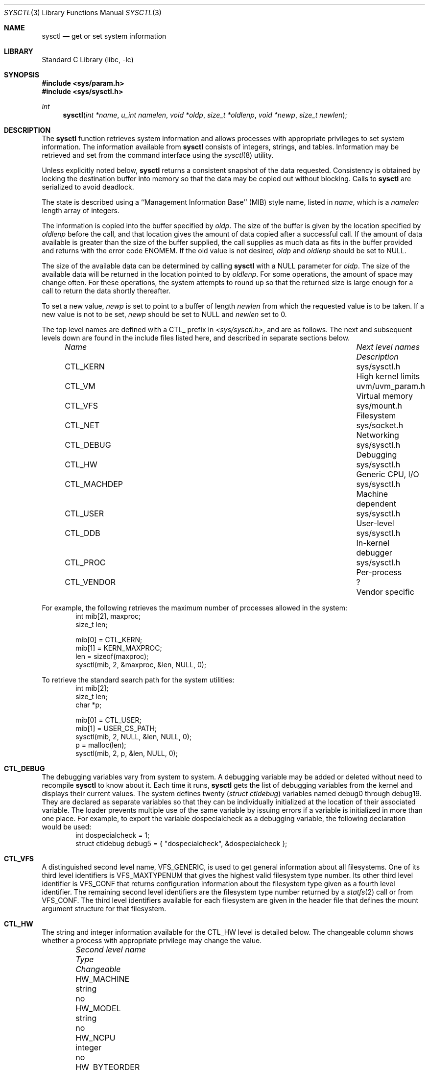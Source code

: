 .\"	$NetBSD: sysctl.3,v 1.84 2002/01/28 02:07:01 simonb Exp $
.\"
.\" Copyright (c) 1993
.\"	The Regents of the University of California.  All rights reserved.
.\"
.\" Redistribution and use in source and binary forms, with or without
.\" modification, are permitted provided that the following conditions
.\" are met:
.\" 1. Redistributions of source code must retain the above copyright
.\"    notice, this list of conditions and the following disclaimer.
.\" 2. Redistributions in binary form must reproduce the above copyright
.\"    notice, this list of conditions and the following disclaimer in the
.\"    documentation and/or other materials provided with the distribution.
.\" 3. All advertising materials mentioning features or use of this software
.\"    must display the following acknowledgement:
.\"	This product includes software developed by the University of
.\"	California, Berkeley and its contributors.
.\" 4. Neither the name of the University nor the names of its contributors
.\"    may be used to endorse or promote products derived from this software
.\"    without specific prior written permission.
.\"
.\" THIS SOFTWARE IS PROVIDED BY THE REGENTS AND CONTRIBUTORS ``AS IS'' AND
.\" ANY EXPRESS OR IMPLIED WARRANTIES, INCLUDING, BUT NOT LIMITED TO, THE
.\" IMPLIED WARRANTIES OF MERCHANTABILITY AND FITNESS FOR A PARTICULAR PURPOSE
.\" ARE DISCLAIMED.  IN NO EVENT SHALL THE REGENTS OR CONTRIBUTORS BE LIABLE
.\" FOR ANY DIRECT, INDIRECT, INCIDENTAL, SPECIAL, EXEMPLARY, OR CONSEQUENTIAL
.\" DAMAGES (INCLUDING, BUT NOT LIMITED TO, PROCUREMENT OF SUBSTITUTE GOODS
.\" OR SERVICES; LOSS OF USE, DATA, OR PROFITS; OR BUSINESS INTERRUPTION)
.\" HOWEVER CAUSED AND ON ANY THEORY OF LIABILITY, WHETHER IN CONTRACT, STRICT
.\" LIABILITY, OR TORT (INCLUDING NEGLIGENCE OR OTHERWISE) ARISING IN ANY WAY
.\" OUT OF THE USE OF THIS SOFTWARE, EVEN IF ADVISED OF THE POSSIBILITY OF
.\" SUCH DAMAGE.
.\"
.\"	@(#)sysctl.3	8.4 (Berkeley) 5/9/95
.\"
.Dd June 24, 1999
.Dt SYSCTL 3
.Os
.Sh NAME
.Nm sysctl
.Nd get or set system information
.Sh LIBRARY
.Lb libc
.Sh SYNOPSIS
.Fd #include <sys/param.h>
.Fd #include <sys/sysctl.h>
.Ft int
.Fn sysctl "int *name" "u_int namelen" "void *oldp" "size_t *oldlenp" "void *newp" "size_t newlen"
.Sh DESCRIPTION
The
.Nm
function retrieves system information and allows processes with
appropriate privileges to set system information.
The information available from
.Nm
consists of integers, strings, and tables.
Information may be retrieved and set from the command interface
using the
.Xr sysctl 8
utility.
.Pp
Unless explicitly noted below,
.Nm
returns a consistent snapshot of the data requested.
Consistency is obtained by locking the destination
buffer into memory so that the data may be copied out without blocking.
Calls to
.Nm
are serialized to avoid deadlock.
.Pp
The state is described using a ``Management Information Base'' (MIB)
style name, listed in
.Fa name ,
which is a
.Fa namelen
length array of integers.
.Pp
The information is copied into the buffer specified by
.Fa oldp .
The size of the buffer is given by the location specified by
.Fa oldlenp
before the call,
and that location gives the amount of data copied after a successful call.
If the amount of data available is greater
than the size of the buffer supplied,
the call supplies as much data as fits in the buffer provided
and returns with the error code ENOMEM.
If the old value is not desired,
.Fa oldp
and
.Fa oldlenp
should be set to NULL.
.Pp
The size of the available data can be determined by calling
.Nm
with a NULL parameter for
.Fa oldp .
The size of the available data will be returned in the location pointed to by
.Fa oldlenp .
For some operations, the amount of space may change often.
For these operations,
the system attempts to round up so that the returned size is
large enough for a call to return the data shortly thereafter.
.Pp
To set a new value,
.Fa newp
is set to point to a buffer of length
.Fa newlen
from which the requested value is to be taken.
If a new value is not to be set,
.Fa newp
should be set to NULL and
.Fa newlen
set to 0.
.Pp
The top level names are defined with a CTL_ prefix in
.Pa <sys/sysctl.h> ,
and are as follows.
The next and subsequent levels down are found in the include files
listed here, and described in separate sections below.
.Pp
.Bl -column CTLXMACHDEPXXX "Next level namesXXXXXX" -offset indent
.It Sy Pa Name	Next level names	Description
.It CTL\_KERN	sys/sysctl.h	High kernel limits
.It CTL\_VM	uvm/uvm_param.h	Virtual memory
.It CTL\_VFS	sys/mount.h	Filesystem
.It CTL\_NET	sys/socket.h	Networking
.It CTL\_DEBUG	sys/sysctl.h	Debugging
.It CTL\_HW	sys/sysctl.h	Generic CPU, I/O
.It CTL\_MACHDEP	sys/sysctl.h	Machine dependent
.It CTL\_USER	sys/sysctl.h	User-level
.It CTL\_DDB	sys/sysctl.h	In-kernel debugger
.It CTL\_PROC	sys/sysctl.h	Per-process
.It CTL\_VENDOR	?	Vendor specific
.El
.Pp
For example, the following retrieves the maximum number of processes allowed
in the system:
.Bd -literal -offset indent -compact
int mib[2], maxproc;
size_t len;
.sp
mib[0] = CTL_KERN;
mib[1] = KERN_MAXPROC;
len = sizeof(maxproc);
sysctl(mib, 2, &maxproc, &len, NULL, 0);
.Ed
.sp
To retrieve the standard search path for the system utilities:
.Bd -literal -offset indent -compact
int mib[2];
size_t len;
char *p;
.sp
mib[0] = CTL_USER;
mib[1] = USER_CS_PATH;
sysctl(mib, 2, NULL, &len, NULL, 0);
p = malloc(len);
sysctl(mib, 2, p, &len, NULL, 0);
.Ed
.Sh CTL_DEBUG
The debugging variables vary from system to system.
A debugging variable may be added or deleted without need to recompile
.Nm
to know about it.
Each time it runs,
.Nm
gets the list of debugging variables from the kernel and
displays their current values.
The system defines twenty
.Ns ( Va struct ctldebug )
variables named
.Dv debug0
through
.Dv debug19 .
They are declared as separate variables so that they can be
individually initialized at the location of their associated variable.
The loader prevents multiple use of the same variable by issuing errors
if a variable is initialized in more than one place.
For example, to export the variable
.Dv dospecialcheck
as a debugging variable, the following declaration would be used:
.Bd -literal -offset indent -compact
int dospecialcheck = 1;
struct ctldebug debug5 = { "dospecialcheck", &dospecialcheck };
.Ed
.Sh CTL_VFS
A distinguished second level name, VFS_GENERIC,
is used to get general information about all filesystems.
One of its third level identifiers is VFS_MAXTYPENUM
that gives the highest valid filesystem type number.
Its other third level identifier is VFS_CONF that
returns configuration information about the filesystem
type given as a fourth level identifier.
The remaining second level identifiers are the
filesystem type number returned by a
.Xr statfs 2
call or from VFS_CONF.
The third level identifiers available for each filesystem
are given in the header file that defines the mount
argument structure for that filesystem.
.Sh CTL_HW
The string and integer information available for the CTL_HW level
is detailed below.
The changeable column shows whether a process with appropriate
privilege may change the value.
.Bl -column "Second level nameXXXXXX" "struct disk_sysctlXXX" -offset indent
.It Sy Pa Second level name	Type	Changeable
.It HW\_MACHINE	string	no
.It HW\_MODEL	string	no
.It HW\_NCPU	integer	no
.It HW\_BYTEORDER	integer	no
.It HW\_PHYSMEM	integer	no
.It HW\_USERMEM	integer	no
.It HW\_PAGESIZE	integer	no
.\".It HW\_DISKNAMES	struct	no
.\".It HW\_DISKSTATS	struct	no
.It HW\_MACHINE\_ARCH	string	no
.It HW\_ALIGNBYTES	integer	no
.It HW\_DISKNAMES	string	no
.It HW\_DISKSTATS	struct disk_sysctl	no
.El
.Pp
.Bl -tag -width "123456"
.It Li HW_MACHINE
The machine class.
.It Li HW_MODEL
The machine model
.It Li HW_NCPU
The number of cpus.
.ne 1i
.It Li HW_BYTEORDER
The byteorder (4,321, or 1,234).
.It Li HW_PHYSMEM
The bytes of physical memory.
.It Li HW_USERMEM
The bytes of non-kernel memory.
.It Li HW_PAGESIZE
The software page size.
.It Li HW_DISKNAMES
The list of (space separated) disk device names on the system.
.It Li HW_DISKSTATS
Return statistical information on the disk devices on the system.
An array of
.Va struct disk_sysctl
structures is returned,
whose size depends on the current number of such objects in the system.
The third level name is the size of the
.Va struct disk_sysctl .
.It Li HW_MACHINE_ARCH
The machine cpu class.
.It Li HW_ALIGNBYTES
Alignment constraint for all possible data types.
This shows the value
.Dv ALIGNBYTES
in
.Pa /usr/include/machine/param.h ,
at the kernel compilation time.
.El
.Sh CTL_KERN
The string and integer information available for the CTL_KERN level
is detailed below.
The changeable column shows whether a process with appropriate
privilege may change the value.
The types of data currently available are process information,
system vnodes, the open file entries, routing table entries,
virtual memory statistics, load average history, and clock rate
information.
.Bl -column "KERNXCHOWNXRESTRICTEDXXX" "struct clockrateXXX" -offset indent
.It Sy Pa Second level name	Type	Changeable
.It KERN\_ARGMAX	integer	no
.It KERN\_AUTONICETIME	integer	yes
.It KERN\_AUTONICEVAL	integer	yes
.It KERN\_BOOTTIME	struct timeval	no
.It KERN\_CCPU	integer	no
.It KERN\_CLOCKRATE	struct clockinfo	no
.It KERN\_CP\_TIME	long[\|]	no
.It KERN\_DEFCORENAME	string	yes
.It KERN\_DOMAINNAME	string	yes
.It KERN\_FILE	struct file	no
.It KERN\_FSCALE	integer	no
.It KERN\_FSYNC	integer	no
.It KERN\_HOSTID	integer	yes
.It KERN\_HOSTNAME	string	yes
.It KERN\_IOV\_MAX	integer	no
.It KERN\_JOB\_CONTROL	integer	no
.It KERN\_LOGIN\_NAME\_MAX	integer	no
.It KERN\_LOGSIGEXIT	integer	yes
.It KERN\_MAPPED\_FILES	integer	no
.It KERN\_MAXFILES	integer	yes
.It KERN\_MAXPARTITIONS	integer	no
.It KERN\_MAXPROC	integer	yes
.It KERN\_MAXPTYS	integer	yes
.It KERN\_MAXVNODES	integer	yes
.It KERN\_MBUF	node	not applicable
.It KERN\_MEMLOCK	integer	no
.It KERN\_MEMLOCK\_RANGE	integer	no
.It KERN\_MEMORY\_PROTECTION	integer	no
.It KERN\_MSGBUF	char[\|]	no
.It KERN\_MSGBUFSIZE	integer	no
.It KERN\_NGROUPS	integer	no
.It KERN\_NTPTIME	struct ntptimeval	no
.It KERN\_OSRELEASE	string	no
.It KERN\_OSREV	integer	no
.It KERN\_OSTYPE	string	no
.It KERN\_POSIX1	integer	no
.It KERN\_PROC	struct kinfo_proc	no
.It KERN\_PROC2	struct kinfo_proc2	no
.It KERN\_PROC\_ARGS	string	no
.It KERN\_PROF	node	not applicable
.It KERN\_RAWPARTITION	integer	no
.It KERN\_ROOT\_DEVICE	string	no
.It KERN\_RTC\_OFFSET	integer	no
.It KERN\_SAVED\_IDS	integer	no
.It KERN\_SECURELVL	integer	raise only
.It KERN\_SYNCHRONIZED\_IO	integer	no
.It KERN\_SYSVIPC\_INFO	node	not applicable
.It KERN\_SYSVMSG	integer	no
.It KERN\_SYSVSEM	integer	no
.It KERN\_SYSVSHM	integer	no
.It KERN\_TKSTAT	node	not applicable
.It KERN\_VERSION	string	no
.It KERN\_VNODE	struct vnode	no
.El
.ne 1i
.Pp
.Bl -tag -width "123456"
.It Li KERN_ARGMAX
The maximum bytes of argument to
.Xr execve 2 .
.It Li KERN_AUTONICETIME
The number of seconds of cpu-time a non-root process may accumulate before
having its priority lowered from the default to the value of KERN_AUTONICEVAL.
If set to 0, automatic lowering of priority is not performed, and if set to -1
all non-root processes are immediately lowered.
.It Li KERN_AUTONICEVAL
The priority assigned for automatically niced processes.
.It Li KERN_BOOTTIME
A
.Va struct timeval
structure is returned.
This structure contains the time that the system was booted.
.It Li KERN_CCPU
The scheduler exponential decay value.
.It Li KERN_CLOCKRATE
A
.Va struct clockinfo
structure is returned.
This structure contains the clock, statistics clock and profiling clock
frequencies, the number of micro-seconds per hz tick, and the clock
skew rate.
.It Li KERN_CP_TIME
Return an array if CPUSTATES longs is returned.  This array contains the
number of clock ticks spent in different CPU states.
.It Li KERN_DEFCORENAME
Default template for the name of core dump files (see also PROC_PID_CORENAME
in the per-process variables CTL_PROC, and
.Xr core 5
for format of this template).  The default value is
.Nm %n.core
and can be changed with the kernel configuration option
.Cd options DEFCORENAME
(see
.Xr options 4
).
.It Li KERN_DOMAINNAME
Get or set the YP domain name.
.It Li KERN_FILE
Return the entire file table.
The returned data consists of a single
.Va struct filehead
followed by an array of
.Va struct file ,
whose size depends on the current number of such objects in the system.
.It Li KERN_FSCALE
The kernel fixed-point scale factor.
.It Li KERN_FSYNC
Return 1 if the POSIX 1003.1b File Synchronization Option is available
on this system,
otherwise 0.
.It Li KERN_HOSTID
Get or set the host id.
.It Li KERN_HOSTNAME
Get or set the hostname.
.It Li KERN_IOV_MAX
Return the maximum number of
.Va iovec
structures that a process has available for use with
.Xr preadv 2 ,
.Xr pwritev 2 ,
.Xr readv 2 ,
.Xr recvmsg 2 ,
.Xr sendmsg 2
and
.Xr writev 2 .
.It Li KERN_JOB_CONTROL
Return 1 if job control is available on this system, otherwise 0.
.It Li KERN_LOGIN_NAME_MAX
The size of the storage required for a login name, in bytes,
including the terminating NUL.
.It Li KERN_LOGSIGEXIT
If this flag is non-zero, the kernel will
.Xr log 9
all process exits due to signals which create a
.Xr core 5
file, and whether the coredump was created.
.It Li KERN_MAPPED_FILES
Returns 1 if the POSIX 1003.1b Memory Mapped Files Option is available
on this system,
otherwise 0.
.It Li KERN_MAXFILES
The maximum number of open files that may be open in the system.
.It Li KERN_MAXPARTITIONS
The maximum number of partitions allowed per disk.
.It Li KERN_MAXPROC
The maximum number of simultaneous processes the system will allow.
.It Li KERN_MAXPTYS
The maximum number of pseudo terminals. This value can be both
raised and lowered, though it cannot
be set lower than number of currently used ptys.  See also
.Xr pty 4 .
.It Li KERN_MAXVNODES
The maximum number of vnodes available on the system. This can only
be raised.
.It Li KERN_MBUF
Return information about the mbuf control variables.
the third level names for the mbuf variables are detailed below.
The changeable column shows whether a process with appropriate
privilege may change the value.
.Bl -column "MBUFXNMBCLUSTERSXXX" "struct integerXXX" -offset indent
.It Sy Pa Third level name	Type	Changeable
.It MBUF\_MSIZE	integer	yes
.It MBUF\_MCLBYTES	integer	yes
.It MBUF\_NMBCLUSTERS	integer	yes
.It MBUF\_MBLOWAT	integer	yes
.It MBUF\_MCLLOWAT	integer	yes
.El
.Pp
The variables are as follows:
.Bl -tag -width "123456"
.It Li MBUF_MSIZE
The mbuf base size.
.It Li MBUF_MCLBYTES
The mbuf cluster size.
.It Li MBUF_NMBCLUSTERS
The limit on the number of mbuf clusters.
The variable can only be increased, and only increased on machines with
direct-mapped pool pages
.It Li MBUF_MBLOWAT
The mbuf low water mark.
.It Li MBUF_MCLLOWAT
The mbuf cluster low water mark.
.El
.It Li KERN_MEMLOCK
Returns 1 if the POSIX 1003.1b Process Memory Locking Option is available
on this system,
otherwise 0.
.It Li KERN_MEMLOCK_RANGE
Returns 1 if the POSIX 1003.1b Range Memory Locking Option is available
on this system,
otherwise 0.
.It Li KERN_MEMORY_PROTECTION
Returns 1 if the POSIX 1003.1b Memory Protection Option is available
on this system,
otherwise 0.
.It Li KERN_MSGBUF
The kernel message buffer, rotated so that the head of the circular kernel
message buffer is returned at the start of the buffer specified by
.Fa oldp .
The returned data may contain NUL bytes.
.It Li KERN_MSGBUFSIZE
The maximum number of characters that the kernel message buffer can hold.
.It Li KERN_NGROUPS
The maximum number of supplemental groups.
.It Li KERN_NO_TRUNC
Return 1 if file names longer than KERN_NAME_MAX are truncated.
.It Li KERN_NTPTIME
A
.Va struct ntptimeval
structure is returned.
This structure contains data used by the
.Xr ntpd 8
program.
.It Li KERN_OSRELEASE
The system release string.
.It Li KERN_OSREV
The system revision string.
.It Li KERN_OSTYPE
The system type string.
.It Li KERN_PATH_MAX
The maximum number of bytes in a pathname.
.It Li KERN_POSIX1
The version of ISO/IEC 9945 (POSIX 1003.1) with which the system
attempts to comply.
.It Li KERN_PROC
Return the entire process table, or a subset of it.
An array of
.Va struct kinfo_proc
structures is returned,
whose size depends on the current number of such objects in the system.
The third and fourth level names are as follows:
.Bl -column "Third level nameXXXXXX" "Fourth level is:XXXXXX" -offset indent
.It Pa Third level name	Fourth level is:
.It KERN\_PROC\_ALL	None
.It KERN\_PROC\_PID	A process ID
.It KERN\_PROC\_PGRP	A process group
.It KERN\_PROC\_SESSION	A session ID
.It KERN\_PROC\_TTY	A tty device
.It KERN\_PROC\_UID	A user ID
.It KERN\_PROC\_RUID	A real user ID
.It KERN\_PROC\_GID	A group ID
.It KERN\_PROC\_RGID	A real group ID
.El
.It Li KERN_PROC2
As for KERN_PROC, but an array of
.Va struct kinfo_proc2
structures are returned.  The fifth level name is the size of the
.Va struct kinfo_proc2
and the sixth level name is the number of structures to return.
.It Li KERN_PROC_ARGS
Return the argv or environment strings (or the number thereof)
of a process.  Multiple strings are returned separated by NUL
characters.  The third level name is the process ID.  The fourth
level name is as follows:
.Bl -column "Third level nameXXXXXX" -offset indent
.It KERN\_PROC\_ARGV	The argv strings
.It KERN\_PROC\_NARGV	The number of argv strings
.It KERN\_PROC\_ENV	The environ strings
.It KERN\_PROC\_NENV	The number of environ strings
.El
.It Li KERN_PROF
Return profiling information about the kernel.
If the kernel is not compiled for profiling,
attempts to retrieve any of the KERN_PROF values will
fail with EOPNOTSUPP.
The third level names for the string and integer profiling information
is detailed below.
The changeable column shows whether a process with appropriate
privilege may change the value.
.Bl -column "GPROFXGMONPARAMXXX" "struct gmonparamXXX" -offset indent
.It Sy Pa Third level name	Type	Changeable
.It GPROF\_STATE	integer	yes
.It GPROF\_COUNT	u_short[\|]	yes
.It GPROF\_FROMS	u_short[\|]	yes
.It GPROF\_TOS	struct tostruct	yes
.It GPROF\_GMONPARAM	struct gmonparam	no
.El
.Pp
The variables are as follows:
.Bl -tag -width "123456"
.It Li GPROF_STATE
Returns GMON_PROF_ON or GMON_PROF_OFF to show that profiling
is running or stopped.
.It Li GPROF_COUNT
Array of statistical program counter counts.
.It Li GPROF_FROMS
Array indexed by program counter of call-from points.
.It Li GPROF_TOS
Array of
.Va struct tostruct
describing destination of calls and their counts.
.It Li GPROF_GMONPARAM
Structure giving the sizes of the above arrays.
.El
.It Li KERN_RAWPARTITION
The raw partition of a disk (a == 0).
.It Li KERN_ROOT_DEVICE
The name of the root device.
.It Li KERN_RTC_OFFSET
Return the offset of real time clock from UTC in minutes.
.It Li KERN_SAVED_IDS
Returns 1 if saved set-group and saved set-user ID is available.
.It Li KERN_SECURELVL
The system security level.
This level may be raised by processes with appropriate privilege.
It may only be lowered by process 1.
.It Li KERN_SYNCHRONIZED_IO
Returns 1 if the POSIX 1003.1b Synchronized I/O Option is available
on this system,
otherwise 0.
.It Li KERN_SYSVIPC_INFO
Return System V style IPC configuration and run-time information.
The third level name selects the System V style IPC facility.
.Bl -column "KERN_SYSVIPC_MSG_INFOXXX" "struct shm_sysctl_infoXXX" -offset indent
.It Sy Pa Third level name	Type
.It KERN\_SYSVIPC\_MSG\_INFO	struct msg_sysctl_info
.It KERN\_SYSVIPC\_SEM\_INFO	struct sem_sysctl_info
.It KERN\_SYSVIPC\_SHM\_INFO	struct shm_sysctl_info
.El
.Pp
.Bl -tag -width "123456"
.It Li KERN_SYSVIPC_MSG_INFO
Return information on the System V style message facility.  The
.Sy msg_sysctl_info
structure is defined in
.Aq Pa sys/msg.h .
.It Li KERN_SYSVIPC_SEM_INFO
Return information on the System V style semaphore facility.  The
.Sy sem_sysctl_info
structure is defined in
.Aq Pa sys/sem.h .
.It Li KERN_SYSVIPC_SHM_INFO
Return information on the System V style shared memory facility.  The
.Sy shm_sysctl_info
structure is defined in
.Aq Pa sys/shm.h .
.El
.It Li KERN_SYSVMSG
Returns 1 if System V style message queue functionality is available
on this system,
otherwise 0.
.It Li KERN_SYSVSEM
Returns 1 if System V style semaphore functionality is available
on this system,
otherwise 0.
.It Li KERN_SYSVSHM
Returns 1 if System V style share memory functionality is available
on this system,
otherwise 0.
.It Li KERN_TKSTAT
Return information about the number of characters sent and received
on ttys.  The third level names for the tty statistic variables
are detailed below.  The changeable column shows whether a process
with appropriate privilege may change the value.
.Bl -column "KERNXTKSTATXRAWCCXXX" "struct integerXXX" -offset indent
.It Sy Pa Third level name	Type	Changeable
.It KERN\_TKSTAT\_NIN	quad	no
.It KERN\_TKSTAT\_NOUT	quad	no
.It KERN\_TKSTAT\_CANCC	quad	no
.It KERN\_TKSTAT\_RAWCC	quad	no
.El
.Pp
The variables are as follows:
.Bl -tag -width "123456"
.It Li KERN_TKSTAT_NIN
The total number of input characters.
.It Li KERN_TKSTAT_NOUT
The total number of output characters.
.It Li KERN_TKSTAT_CANCC
The number of canonical input characters.
.It Li KERN_TKSTAT_RAWCC
The number of raw input characters.
.El
.It Li KERN_VERSION
The system version string.
.It Li KERN_VNODE
Return the entire vnode table.
Note, the vnode table is not necessarily a consistent snapshot of
the system.
The returned data consists of an array whose size depends on the
current number of such objects in the system.
Each element of the array contains the kernel address of a vnode
.Va struct vnode *
followed by the vnode itself
.Va struct vnode .
.El
.Sh CTL_MACHDEP
The set of variables defined is architecture dependent.
Most architectures define at least the following variables.
.Bl -column "CONSOLE_DEVICEXXX" "integerXXX" -offset indent
.It Sy Pa Second level name	Type	Changeable
.It Li CPU_CONSDEV	dev_t	no
.El
.Sh CTL_NET
The string and integer information available for the CTL_NET level
is detailed below.
The changeable column shows whether a process with appropriate
privilege may change the value.
.Bl -column "Second level nameXXXXXX" "routing messagesXXX" -offset indent
.It Sy Pa Second level name	Type	Changeable
.It PF\_ROUTE	routing messages	no
.It PF\_INET	IPv4 values	yes
.It PF\_INET6	IPv6 values	yes
.El
.Pp
.Bl -tag -width "123456"
.It Li PF_ROUTE
Return the entire routing table or a subset of it.
The data is returned as a sequence of routing messages (see
.Xr route 4
for the header file, format and meaning).
The length of each message is contained in the message header.
.Pp
The third level name is a protocol number, which is currently always 0.
The fourth level name is an address family, which may be set to 0 to
select all address families.
The fifth and sixth level names are as follows:
.Bl -column "Fifth level nameXXXXXX" "Sixth level is:XXX" -offset indent
.It Pa Fifth level name	Sixth level is:
.It NET\_RT\_FLAGS	rtflags
.It NET\_RT\_DUMP	None
.It NET\_RT\_IFLIST	None
.El
.It Li PF_INET
Get or set various global information about the IPv4
.Pq Internet Protocol version 4 .
The third level name is the protocol.
The fourth level name is the variable name.
The currently defined protocols and names are:
.Bl -column "Protocol name" "Variable nameXX" "integer" "yes" -offset indent
.It Pa Protocol name	Variable name	Type	Changeable
.It ip	forwarding	integer	yes
.It ip	redirect	integer	yes
.It ip	ttl	integer	yes
.It ip	forwsrcrt	integer	yes
.It ip	directed-broadcast	integer	yes
.It ip	allowsrcrt	integer	yes
.It ip	subnetsarelocal	integer	yes
.It ip	mtudisc	integer	yes
.It ip	anonportmin	integer	yes
.It ip	anonportmax	integer	yes
.It ip	mtudisctimeout	integer	yes
.It ip	gifttl	integer	yes
.It ip	lowportmin	integer	yes
.It ip	lowportmax	integer	yes
.It ip	maxfragpacket	integer	yes
.It icmp	maskrepl	integer	yes
.It icmp	errppslimit	integer	yes
.It icmp	rediraccept	integer	yes
.It icmp	redirtimeout	integer	yes
.It tcp	rfc1323	integer	yes
.It tcp	sendspace	integer	yes
.It tcp	recvspace	integer	yes
.It tcp	mssdflt	integer	yes
.It tcp	syn_cache_limit	integer	yes
.It tcp	syn_bucket_limit	integer	yes
.It tcp	syn_cache_interval	integer	yes
.It tcp	init_win	integer	yes
.It tcp	mss_ifmtu	integer	yes
.It tcp	sack	integer	yes
.It tcp	win_scale	integer	yes
.It tcp	timestamps	integer	yes
.It tcp	compat_42	integer	yes
.It tcp	cwm	integer	yes
.It tcp	cwm_burstsize	integer	yes
.It tcp	ack_on_push	integer	yes
.It tcp	keepidle	integer	yes
.It tcp	keepintvl	integer	yes
.It tcp	keepcnt	integer	yes
.It tcp	slowhz	integer	no
.It tcp	newreno	integer	yes
.It tcp	log_refused	integer	yes
.It tcp	rstppslimit	integer	yes
.It udp	checksum	integer	yes
.It udp	sendspace	integer	yes
.It udp	recvspace	integer	yes
.El
.Pp
The variables are as follows:
.Bl -tag -width "123456"
.It Li ip.forwarding
Returns 1 when IP forwarding is enabled for the host,
meaning that the host is acting as a router.
.It Li ip.redirect
Returns 1 when ICMP redirects may be sent by the host.
This option is ignored unless the host is routing IP packets,
and should normally be enabled on all systems.
.It Li ip.ttl
The maximum time-to-live (hop count) value for an IP packet sourced by
the system.
This value applies to normal transport protocols, not to ICMP.
.It Li ip.forwsrcrt
Returns 1 when forwarding of source-routed packets is enabled for
the host.  This value may only be changed if the kernel security
level is less than 1.
.It Li ip.directed-broadcast
Returns 1 if directed broadcast behavior is enabled for the host.
.It Li ip.allowsrcrt
Returns 1 if the host accepts source routed packets.
.It Li ip.subnetsarelocal
Returns 1 if subnets are to be considered local addresses.
.It Li ip.mtudisc
Returns 1 if Path MTU Discovery is enabled.
.It Li ip.anonportmin
The lowest port number to use for TCP and UDP ephemeral port allocation.
This cannot be set to less than 1024 or greater than 65535.
.It Li ip.anonportmax
The highest port number to use for TCP and UDP ephemeral port allocation.
This cannot be set to less than 1024 or greater than 65535, and must
be greater than
.Li ip.anonportmin .
.It Li ip.mtudisctimeout
Returns the number of seconds in which a route added by the Path MTU
Discovery engine will time out.  When the route times out, the Path
MTU Discovery engine will attempt to probe a larger path MTU.
.It Li ip.gifttl
The maximum time-to-live (hop count) value for an IPv4 packet generated by
.Xr gif 4
tunnel interface.
.It Li ip.lowportmin
The lowest port number to use for TCP and UDP reserved port allocation.
This cannot be set to less than 0 or greater than 1024, and must
be smaller than
.Li ip.lowportmax .
.It Li ip.lowportmax
The highest port number to use for TCP and UDP reserved port allocation.
This cannot be set to less than 0 or greater than 1024, and must
be greater than
.Li ip.lowportmin .
.It Li ip.maxfragpackets
The maximum number of fragmented packets the node will accept.
0 means that the node will not accept any fragmented packets.
-1 means that the node will accept as many fragmented packets as it receives.
The flag is provided basically for avoiding possible DoS attacks.
.It Li icmp.maskrepl
Returns 1 if ICMP network mask requests are to be answered.
.It Li icmp.errppslimit
The variable specifies the maximum number of outgoing ICMP error messages,
per second.
ICMP error messages that exceeded the value are subject to rate limitation
and will not go out from the node.
Negative value disables rate limitation.
.It Li icmp.rediraccept
If set to non-zero, the host will accept ICMP redirect packets.
Note that routers will never accept ICMP redirect packets,
and the variable is meaningful on IP hosts only.
.It Li icmp.redirtimeout
The variable specifies lifetime of routing entries generated by incoming
ICMP redirect.  This defaults to zero;  if the system is not running
a routing daemon like
.Xr routed 8
than this value can be set to remove the routes added by redirect.
A reasonable value to use would be 600 seconds.
.It Li tcp.rfc1323
Returns 1 if RFC1323 extensions to TCP are enabled.
.It Li tcp.sendspace
Returns the default TCP send buffer size.
.It Li tcp.recvspace
Returns the default TCP receive buffer size.
.It Li tcp.mssdflt
Returns the default maximum segment size both advertsized to the peer
and to use when the peer does not advertize a maximum segment size to
us during connection setup.  Do not change this value unless you really
know what you are doing.
.It Li tcp.syn_cache_limit
Returns the maximum number of entries allowed in the TCP compressed state
engine.
.It Li tcp.syn_bucket_limit
Returns the maximum number of entries allowed per hash bucket in the TCP
compressed state engine.
.It Li tcp.syn_cache_interval
Returns the TCP compressed state engine's timer interval.
.It Li tcp.init_win
Returns a value indicating the TCP initial congestion window.  If this
value is 0, an auto-tuning algorithm designed to use an initial window
of approximately 4K bytes is in use.  Otherwise, this value indicates
a fixed number of packets.
.It Li tcp.mss_ifmtu
Returns 1 if TCP calculates the outgoing maximum segment size based on
the MTU of the appropriate interface.  Otherwise, it is calculated based on
the greater of the MTU of the interface, and the largest (non-loopback)
interface MTU on the system.
.It Li tcp.sack
TCP Selective ACKnowledgement (RFC 2018) is not implemented in
.Nx
at this time.
Changing this value will have no effect.
.It Li tcp.win_scale
If rfc1323 is enabled, a value of 1 indicates RFC1323 window scale options,
for increasing the TCP window size, are enabled.
.It Li tcp.timestamps
If rfc1323 is enabled, a value of 1 indicates RFC1323 time stamp options,
used for measuring TCP round trip times, are enabled.
.It Li tcp.compat_42
Returns 1 if work-arounds for bugs in the 4.2BSD TCP implementation are
enabled.  Use of this option is not recommended, although it may be
required in order to communicate with extremely old TCP implementations.
.It Li tcp.cwm
Returns 1 if use of the Hughes/Touch/Heidemann Congestion Window Monitoring
algorithm is enabled.  This algorithm prevents line-rate bursts of packets
that could otherwise occur when data begins flowing on an idle TCP
connection.  These line-rate bursts can contribute to network and router
congestion.  This can be particularly useful on World Wide Web servers
which support HTTP/1.1, which has lingering connections.
.It Li tcp.cwm_burstsize
Returns the Congestion Window Monitoring allowed burst size, in terms
of packet count.
.It Li tcp.ack_on_push
Returns 1 if TCP is to immediately transmit an ACK upon reception of
a packet with PUSH set.  This can avoid losing a round trip time in some
rare situations, but has the caveat of potentially defeating TCP's delayed
ACK algorithm.  Use of this option is generally not recommended, but
the variable exists in case your configuration really needs it.
.It Li tcp.keepidle
Time a connection must be idle before keepalives are sent (if keepalives
are enabled for the connection).  See also tcp.slowhz.
.It Li tcp.keepintvl
Time after a keepalive probe is sent until, in the absence of any response,
another probe is sent.  See also tcp.slowhz.
.It Li tcp.keepcnt
Number of keepalive probes sent before declaring a connection dead.  If
set to zero, there is no limit; keepalives will be sent until some kind of
response is received from the peer.
.It Li tcp.slowhz
The units for tcp.keepidle and tcp.keepintvl; those variables are in ticks
of a clock that ticks tcp.slowhz times per second.  (That is, their values
must be divided by the tcp.slowhz value to get times in seconds.)
.It Li tcp.newreno
Returns 1 if the use of J. Hoe's NewReno congestion control algorithm is
enabled.  This algorithm improves the start-up behavior of TCP connections.
.It Li tcp.log_refused
Returns 1 if refused TCP connections to the host will be logged.
.It Li tcp.rstppslimit
The variable specifies the maximum number of outgoing TCP RST packets,
per second.
TCP RST packet that exceeded the value are subject to rate limitation
and will not go out from the node.
Negative value disables rate limitation.
.It Li udp.checksum
Returns 1 when UDP checksums are being computed and checked.
Disabling UDP checksums is strongly discouraged.
.It Li udp.sendspace
Returns the default UDP send buffer size.
.It Li udp.recvspace
Returns the default UDP receive buffer size.
.El
.Pp
For variables net.*.ipsec, please refer to
.Xr ipsec 4 .
.It Li PF_INET6
Get or set various global information about the IPv6
.Pq Internet Protocol version 6 .
The third level name is the protocol.
The fourth level name is the variable name.
The currently defined protocols and names are:
.Bl -column "Protocol name" "Variable nameXX" "integer" "yes" -offset indent
.It Pa Protocol name	Variable name	Type	Changeable
.It ip6	forwarding	integer	yes
.It ip6	redirect	integer	yes
.It ip6	hlim	integer	yes
.It ip6	maxfragpackets	integer	yes
.It ip6	accept_rtadv	integer	yes
.It ip6	keepfaith	integer	yes
.It ip6	log_interval	integer	yes
.It ip6	hdrnestlimit	integer	yes
.It ip6	dad_count	integer	yes
.It ip6	auto_flowlabel	integer	yes
.It ip6	defmcasthlim	integer	yes
.It ip6	gif_hlim	integer	yes
.It ip6	kame_version	string	no
.It ip6	use_deprecated	integer	yes
.It ip6	rr_prune	integer	yes
.It ip6	bindv6only	integer	yes
.It ip6	anonportmin	integer	yes
.It ip6	anonportmax	integer	yes
.It ip6	lowportmin	integer	yes
.It ip6	lowportmax	integer	yes
.It icmp6	rediraccept	integer	yes
.It icmp6	redirtimeout	integer	yes
.It icmp6	nd6_prune	integer	yes
.It icmp6	nd6_delay	integer	yes
.It icmp6	nd6_umaxtries	integer	yes
.It icmp6	nd6_mmaxtries	integer	yes
.It icmp6	nd6_useloopback	integer	yes
.It icmp6	nodeinfo	integer	yes
.It icmp6	errppslimit	integer	yes
.It icmp6	nd6_maxnudhint	integer	yes
.It icmp6	mtudisc_hiwat	integer	yes
.It icmp6	mtudisc_lowat	integer	yes
.It icmp6	nd6_debug	integer	yes
.It udp6	sendspace	integer	yes
.It udp6	recvspace	integer	yes
.El
.Pp
The variables are as follows:
.Bl -tag -width "123456"
.It Li ip6.forwarding
Returns 1 when IPv6 forwarding is enabled for the node,
meaning that the node is acting as a router.
Returns 0 when IPv6 forwarding is disabled for the node,
meaning that the node is acting as a host.
IPv6 specification defines node behavior for
.Dq router
case and
.Dq host
case quite differently, and changing this variable during operation
may cause serious trouble.
It is recommended to configure the variable at bootstrap time,
and bootstrap time only.
.It Li ip6.redirect
Returns 1 when ICMPv6 redirects may be sent by the node.
This option is ignored unless the node is routing IP packets,
and should normally be enabled on all systems.
.It Li ip6.hlim
The default hop limit value for an IPv6 unicast packet sourced by the node.
This value applies to all the transport protocols on top of IPv6.
There are APIs to override the value, as documented in
.Xr ip6 4 .
.It Li ip6.maxfragpackets
The maximum number of fragmented packets the node will accept.
0 means that the node will not accept any fragmented packets.
-1 means that the node will accept as many fragmented packets as it receives.
The flag is provided basically for avoiding possible DoS attacks.
.It Li ip6.accept_rtadv
If set to non-zero, the node will accept ICMPv6 router advertisement packets
and autoconfigures address prefixes and default routers.
The node must be a host
.Pq not a router
for the option to be meaningful.
.It Li ip6.keepfaith
If set to non-zero, it enables
.Dq FAITH
TCP relay IPv6-to-IPv4 translator code in the kernel.
Refer
.Xr faith 4
and
.Xr faithd 8
for detail.
.It Li ip6.log_interval
The variable controls amount of logs generated by IPv6 packet
forwarding engine, by seting interval between log output
.Pq in seconds .
.It Li ip6.hdrnestlimit
The number of IPv6 extension headers permitted on incoming IPv6 packets.
If set to 0, the node will accept as many extension headers as possible.
.It Li ip6.dad_count
The variable cofigures number of IPv6 DAD
.Pq duplicated address detection
probe packets.
The packets will be generated when IPv6 interface addresses are configured.
.It Li ip6.auto_flowlabel
On connected transport protocol packets,
fill IPv6 flowlabel field to help intermediate routers to identify packet flows.
.It Li ip6.defmcasthlim
The default hop limit value for an IPv6 multicast packet sourced by the node.
This value applies to all the transport protocols on top of IPv6.
There are APIs to override the value, as documented in
.Xr ip6 4 .
.It Li ip6.gif_hlim
The maximum hop limit value for an IPv6 packet generated by
.Xr gif 4
tunnel interface.
.It Li ip6.kame_version
The string identifies the version of KAME IPv6 stack implemented in the kernel.
.It Li ip6.use_deprecated
The variable controls use of deprecated address, specified in RFC2462 5.5.4.
.It Li ip6.rr_prune
The variable specifies interval between IPv6 router renumbering prefix
babysitting, in seconds.
.It Li ip6.bindv6only
The variable specifies initial value for
.Dv IPV6_BINDV6ONLY
socket option for
.Dv AF_INET6
socket.
Please refer to
.Xr ip6 4
for detail.
.It Li ip6.anonportmin
The lowest port number to use for TCP and UDP ephemeral port allocation.
This cannot be set to less than 1024 or greater than 65535.
.It Li ip6.anonportmax
The highest port number to use for TCP and UDP ephemeral port allocation.
This cannot be set to less than 1024 or greater than 65535, and must
be greater than
.Li ip6.anonportmin .
.It Li ip6.lowportmin
The lowest port number to use for TCP and UDP reserved port allocation.
This cannot be set to less than 0 or greater than 1024, and must
be smaller than
.Li ip6.lowportmax .
.It Li ip6.lowportmax
The highest port number to use for TCP and UDP reserved port allocation.
This cannot be set to less than 0 or greater than 1024, and must
be greater than
.Li ip6.lowportmin .
.It Li icmp6.rediraccept
If set to non-zero, the host will accept ICMPv6 redirect packets.
Note that IPv6 routers will never accept ICMPv6 redirect packets,
and the variable is meaningful on IPv6 hosts
.Pq non-router
only.
.It Li icmp6.redirtimeout
The variable specifies lifetime of routing entries generated by incoming
ICMPv6 redirect.
.It Li icmp6.nd6_prune
The variable specifies interval between IPv6 neighbor cache babysitting,
in seconds.
.It Li icmp6.nd6_delay
The variable specifies
.Dv DELAY_FIRST_PROBE_TIME
timing constant in IPv6 neighbor discovery specification
.Pq RFC2461 ,
in seconds.
.It Li icmp6.nd6_umaxtries
The variable specifies
.Dv MAX_UNICAST_SOLICIT
constant in IPv6 neighbor discovery specification
.Pq RFC2461 .
.It Li icmp6.nd6_mmaxtries
The variable specifies
.Dv MAX_MULTICAST_SOLICIT
constant in IPv6 neighbor discovery specification
.Pq RFC2461 .
.It Li icmp6.nd6_useloopback
If set to non-zero, kernel IPv6 stack will use loopback interface for
local traffic.
.It Li icmp6.nodeinfo
The variable enables responses to ICMPv6 node information queries.
If you set the variable to 0, reponses will not be generated for
ICMPv6 node information queries.
Since node information queries can have a security impact, it is
possible to fine tune which responses should be answered.
Two separate bits can be set.
.Bl -tag -width "12345"
.It 1
Respond to ICMPv6 FQDN queries, e.g.
.Li ping6 -w .
.It 2
Respond to ICMPv6 node addresses queries, e.g.
.Li ping6 -a .
.El
.It Li icmp6.errppslimit
The variable specifies the maximum number of outgoing ICMPv6 error messages,
per second.
ICMPv6 error messages that exceeded the value are subject to rate limitation
and will not go out from the node.
Negative value disables rate limitation.
.It Li icmp6.nd6_maxnudhint
IPv6 neighbor discovery permits upper layer protocols to supply reachability
hints, to avoid unnecessary neighbor discovery exchanges.
The variable defines the number of consecutive hints the neighbor discovery
layer will take.
For example, by setting the variable to 3, neighbor discovery layer
will take 3 consecutive hints in maximum.
After receiving 3 hints, neighbor discovery layer will perform
normal neighbor discovery process.
.It Li icmp6.mtudisc_hiwat
.It Li icmp6.mtudisc_lowat
The variables define the maximum number of routing table entries,
created due to path MTU discovery
.Pq prevents denial-of-service attacks with ICMPv6 too big messages .
When IPv6 path MTU discovery happens, we keep path MTU information into
the routing table.
If the number of routing table entries exceed the value,
the kernel will not attempt to keep the path MTU information.
.Li icmp6.mtudisc_hiwat
is used when we have verified ICMPv6 too big messages.
.Li icmp6.mtudisc_lowat
is used when we have unverified ICMPv6 too big messages.
Verification is performed by using address/port pairs kept in connected pcbs.
Negative value disables the upper limit.
.It Li icmp6.nd6_debug
If set to non-zero, kernel IPv6 neighbor discovery code will generate
debugging messages.
The debug outputs are useful to diagnose IPv6 interoperability issues.
The flag must be set to 0 for normal operation.
.El
.Pp
We reuse net.*.tcp for
.Tn TCP
over
.Tn IPv6 ,
and therefore we do not have variables net.*.tcp6.
Variables net.inet6.udp6 have identical meaning to net.inet.udp.
Please refer to
.Li PF_INET
section above.
For variables net.*.ipsec6, please refer to
.Xr ipsec 4 .
.El
.Sh CTL_PROC
The string and integer information available for the CTL_PROC
is detailed below.
The changeable column shows whether a process with appropriate
privilege may change the value.
These values are per-process, and as such may change from one process
to another. When a process is created, the default values are inherited from
its parent. When a set-user-ID or set-group-ID binary is executed, the
value of PROC_PID_CORENAME is reset to the system default value.
The second level name is either the magic value PROC_CURPROC, which
points to the current process, or the PID of the target process.
.Bl -column "USER_COLL_WEIGHTS_MAXXXX" "integerXXX" "yes" -offset indent
.It Sy Pa Third level name	Type	Changeable
.It PROC\_PID\_CORENAME	string	yes
.It PROC\_PID\_LIMIT	node	not applicable
.El
.Bl -tag -width "123456"
.Pp
.It Li PROC_PID_CORENAME
The template used for the core dump file name (see
.Xr core 5
for details). The base name must either be
.Nm core
or end with the suffix ``.core'' (the super-user may set arbitrary names). By
default it points to KERN_DEFCORENAME.
.It Li PROC_PID_LIMIT
Return resources limits, as defined for the
.Xr getrlimit 2
and
.Xr setrlimit 2
system calls.
The fourth level name is one of:
.Bl -tag -width PROC_PID_LIMIT_MEMLOCKAA
.It Li PROC_PID_LIMIT_CPU
The maximum amount of cpu time (in seconds) to be used by each process.
.It Li PROC_PID_LIMIT_FSIZE
The largest size (in bytes) file that may be created.
.It Li PROC_PID_LIMIT_DATA
The maximum size (in bytes) of the data segment for a process;
this defines how far a program may extend its break with the
.Xr sbrk 2
system call.
.It Li PROC_PID_LIMIT_STACK
The maximum size (in bytes) of the stack segment for a process;
this defines how far a program's stack segment may be extended.
Stack extension is performed automatically by the system.
.It Li PROC_PID_LIMIT_CORE
The largest size (in bytes)
.Pa core
file that may be created.
.It Li PROC_PID_LIMIT_RSS
The maximum size (in bytes) to which a process's resident set size may
grow.
This imposes a limit on the amount of physical memory to be given to
a process; if memory is tight, the system will prefer to take memory
from processes that are exceeding their declared resident set size.
.It Li PROC_PID_LIMIT_MEMLOCK
The maximum size (in bytes) which a process may lock into memory
using the
.Xr mlock 2
function.
.It Li PROC_PID_LIMIT_NPROC
The maximum number of simultaneous processes for this user id.
.It Li PROC_PID_LIMIT_NOFILE
The maximum number of open files for this process.
.El
.Pp
The fifth level name is one of PROC_PID_LIMIT_TYPE_SOFT or
PROC_PID_LIMIT_TYPE_HARD, to select respectively the soft or hard limit.
Both are of type integer.
.El
.Sh CTL_USER
The string and integer information available for the CTL_USER level
is detailed below.
The changeable column shows whether a process with appropriate
privilege may change the value.
.Bl -column "USER_COLL_WEIGHTS_MAXXXX" "integerXXX" -offset indent
.It Sy Pa Second level name	Type	Changeable
.It USER\_BC\_BASE\_MAX	integer	no
.It USER\_BC\_DIM\_MAX	integer	no
.It USER\_BC\_SCALE\_MAX	integer	no
.It USER\_BC\_STRING\_MAX	integer	no
.It USER\_COLL\_WEIGHTS\_MAX	integer	no
.It USER\_CS\_PATH	string	no
.It USER\_EXPR\_NEST\_MAX	integer	no
.It USER\_LINE\_MAX	integer	no
.It USER\_POSIX2\_CHAR\_TERM	integer	no
.It USER\_POSIX2\_C\_BIND	integer	no
.It USER\_POSIX2\_C\_DEV	integer	no
.It USER\_POSIX2\_FORT\_DEV	integer	no
.It USER\_POSIX2\_FORT\_RUN	integer	no
.It USER\_POSIX2\_LOCALEDEF	integer	no
.It USER\_POSIX2\_SW\_DEV	integer	no
.It USER\_POSIX2\_UPE	integer	no
.It USER\_POSIX2\_VERSION	integer	no
.It USER\_RE\_DUP\_MAX	integer	no
.It USER\_STREAM\_MAX	integer	no
.It USER\_TZNAME\_MAX	integer	no
.El
.Bl -tag -width "123456"
.Pp
.It Li USER_BC_BASE_MAX
The maximum ibase/obase values in the
.Xr bc 1
utility.
.It Li USER_BC_DIM_MAX
The maximum array size in the
.Xr bc 1
utility.
.It Li USER_BC_SCALE_MAX
The maximum scale value in the
.Xr bc 1
utility.
.It Li USER_BC_STRING_MAX
The maximum string length in the
.Xr bc 1
utility.
.It Li USER_COLL_WEIGHTS_MAX
The maximum number of weights that can be assigned to any entry of
the LC_COLLATE order keyword in the locale definition file.
.It Li USER_CS_PATH
Return a value for the
.Ev PATH
environment variable that finds all the standard utilities.
.It Li USER_EXPR_NEST_MAX
The maximum number of expressions that can be nested within
parenthesis by the
.Xr expr 1
utility.
.It Li USER_LINE_MAX
The maximum length in bytes of a text-processing utility's input
line.
.It Li USER_POSIX2_CHAR_TERM
Return 1 if the system supports at least one terminal type capable of
all operations described in POSIX 1003.2, otherwise 0.
.It Li USER_POSIX2_C_BIND
Return 1 if the system's C-language development facilities support the
C-Language Bindings Option, otherwise 0.
.It Li USER_POSIX2_C_DEV
Return 1 if the system supports the C-Language Development Utilities Option,
otherwise 0.
.It Li USER_POSIX2_FORT_DEV
Return 1 if the system supports the FORTRAN Development Utilities Option,
otherwise 0.
.It Li USER_POSIX2_FORT_RUN
Return 1 if the system supports the FORTRAN Runtime Utilities Option,
otherwise 0.
.It Li USER_POSIX2_LOCALEDEF
Return 1 if the system supports the creation of locales, otherwise 0.
.It Li USER_POSIX2_SW_DEV
Return 1 if the system supports the Software Development Utilities Option,
otherwise 0.
.It Li USER_POSIX2_UPE
Return 1 if the system supports the User Portability Utilities Option,
otherwise 0.
.It Li USER_POSIX2_VERSION
The version of POSIX 1003.2 with which the system attempts to comply.
.It Li USER_RE_DUP_MAX
The maximum number of repeated occurrences of a regular expression
permitted when using interval notation.
.ne 1i
.It Li USER_STREAM_MAX
The minimum maximum number of streams that a process may have open
at any one time.
.It Li USER_TZNAME_MAX
The minimum maximum number of types supported for the name of a
timezone.
.El
.Sh CTL_VM
The string and integer information available for the CTL_VM level
is detailed below.
The changeable column shows whether a process with appropriate
privilege may change the value.
.Bl -column "Second level nameXXXXXX" "struct loadavgXXX" -offset indent
.It Sy Pa Second level name	Type	Changeable
.It VM\_ANONMAX	int	yes
.It VM\_ANONMIN	int	yes
.It VM\_EXECMAX	int	yes
.It VM\_EXECMIN	int	yes
.It VM\_FILEMAX	int	yes
.It VM\_FILEMIN	int	yes
.It VM\_LOADAVG	struct loadavg	no
.It VM\_MAXSLP	int	no
.It VM\_METER	struct vmtotal	no
.It VM\_NKMEMPAGES	int	no
.It VM\_USPACE	int	no
.It VM\_UVMEXP	struct uvmexp	no
.It VM\_UVMEXP2	struct uvmexp_sysctl	no
.El
.Pp
.Bl -tag -width "123456"
.It Li VM_ANONMAX
The percentage of physical memory which will be reclaimed
from other types of memory usage to store anonymous application data.
.It Li VM_ANONMIN
The percentage of physical memory which will be always be available for
anonymous application data.
.It Li VM_EXECMAX
The percentage of physical memory which will be reclaimed
from other types of memory usage to store cached executable data.
.It Li VM_EXECMIN
The percentage of physical memory which will be always be available for
cached executable data.
.It Li VM_FILEMAX
The percentage of physical memory which will be reclaimed
from other types of memory usage to store cached file data.
.It Li VM_FILEMIN
The percentage of physical memory which will be always be available for
cached file data.
.It Li VM_LOADAVG
Return the load average history.
The returned data consists of a
.Va struct loadavg .
.It Li VM_MAXSLP
The value of the maxslp kernel global variable.
.It Li VM_METER
Return system wide virtual memory statistics.
The returned data consists of a
.Va struct vmtotal .
.It Li VM_USPACE
The number of bytes allocated for each kernel stack.
.It Li VM_UVMEXP
Return system wide virtual memory statistics.
The returned data consists of a
.Va struct uvmexp .
.It Li VM_UVMEXP2
Return system wide virtual memory statistics.
The returned data consists of a
.Va struct uvmexp_sysctl .
.El
.Sh CTL_DDB
The integer information available for the CTL_DDB level is detailed below.
The changeable column shows whether a process with appropriate
privilege may change the value.
.Bl -column "DBCTL_TABSTOPSXXX" "integerXXX" -offset indent
.It Sy Pa Second level name	Type	Changeable
.It DBCTL\_RADIX	integer	yes
.It DBCTL\_MAXOFF	integer	yes
.It DBCTL\_LINES	integer	yes
.It DBCTL\_TABSTOPS	integer	yes
.It DBCTL\_ONPANIC	integer	yes
.It DBCTL\_FROMCONSOLE	integer	yes
.El
.Pp
.Bl -tag -width "123456"
.It Li DBCTL_RADIX
The input and output radix.
.It Li DBCTL_MAXOFF
The maximum symbol offset.
.It Li DBCTL_LINES
Number of display lines.
.It Li DBCTL_TABSTOPS
Tab width.
.It Li DBCTL_ONPANIC
If non-zero, DDB will be entered when the kernel panics.
.It Li DBCTL_FROMCONSOLE
If not zero, DDB may be entered by sending a break on a serial
console or by a special key sequence on a graphics console.
.El
.Pp
These MIB nodes are also available as variables from within the
DDB.  See
.Xr ddb 4
for more details.
.Sh CTL_VENDOR
The "vendor" toplevel name is reserved to be used by vendors who wish to
have their own private MIB tree. Intended use is to store values under
.Dq vendor.<yourname>.* .
.Sh RETURN VALUES
If the call to
.Nm
is successful, the number of bytes copied out is returned.
Otherwise \-1 is returned and
.Va errno
is set appropriately.
.Sh FILES
.Bl -tag -width <netinet6/udp6Xvar.h> -compact
.It Pa <sys/sysctl.h>
definitions for top level identifiers, second level kernel and hardware
identifiers, and user level identifiers
.It Pa <sys/socket.h>
definitions for second level network identifiers
.It Pa <sys/gmon.h>
definitions for third level profiling identifiers
.It Pa <uvm/uvm_param.h>
definitions for second level virtual memory identifiers
.It Pa <netinet/in.h>
definitions for third level IPv4/v6 identifiers and
fourth level IPv4/v6 identifiers
.It Pa <netinet/icmp_var.h>
definitions for fourth level ICMP identifiers
.It Pa <netinet/icmp6.h>
definitions for fourth level ICMPv6 identifiers
.It Pa <netinet/tcp_var.h>
definitions for fourth level TCP identifiers
.It Pa <netinet/udp_var.h>
definitions for fourth level UDP identifiers
.It Pa <netinet6/udp6_var.h>
definitions for fourth level IPv6 UDP identifiers
.It Pa <netinet6/ipsec.h>
definitions for fourth level IPsec identifiers
.El
.Sh ERRORS
The following errors may be reported:
.Bl -tag -width Er
.It Bq Er EFAULT
The buffer
.Fa name ,
.Fa oldp ,
.Fa newp ,
or length pointer
.Fa oldlenp
contains an invalid address.
.It Bq Er EINVAL
The
.Fa name
array is less than two or greater than CTL_MAXNAME.
.It Bq Er EINVAL
A non-null
.Fa newp
is given and its specified length in
.Fa newlen
is too large or too small.
.It Bq Er ENOMEM
The length pointed to by
.Fa oldlenp
is too short to hold the requested value.
.It Bq Er ENOTDIR
The
.Fa name
array specifies an intermediate rather than terminal name.
.It Bq Er EOPNOTSUPP
The
.Fa name
array specifies a value that is unknown.
.It Bq Er EPERM
An attempt is made to set a read-only value.
.It Bq Er EPERM
A process without appropriate privilege attempts to set a value.
.It Bq Er EPERM
An attempt to change a value protected by the current kernel security
level is made.
.El
.Sh SEE ALSO
.Xr ipsec 4 ,
.Xr sysctl 8
.Sh HISTORY
The
.Nm
function first appeared in
.Bx 4.4 .
